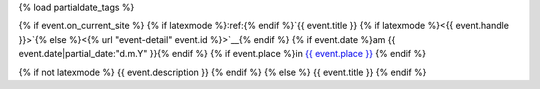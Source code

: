 {% load partialdate_tags %}

{% if event.on_current_site %}
{% if latexmode %}:ref:{% endif %}`{{ event.title }} {% if latexmode %}<{{ event.handle }}>`{% else %}<{% url "event-detail" event.id %}>`__{% endif %}
{% if event.date %}am {{ event.date|partial_date:"d.m.Y" }}{% endif %}
{% if event.place %}in `{{ event.place }} <{% url "place-detail" event.place.id %}>`__ {% endif %}

{% if not latexmode %}
{{ event.description }}
{% endif %}
{% else %}
{{ event.title }}
{% endif %}

